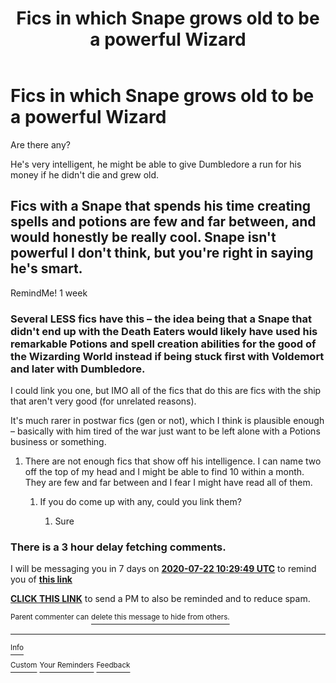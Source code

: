 #+TITLE: Fics in which Snape grows old to be a powerful Wizard

* Fics in which Snape grows old to be a powerful Wizard
:PROPERTIES:
:Author: kikechan
:Score: 0
:DateUnix: 1594808290.0
:DateShort: 2020-Jul-15
:FlairText: Request
:END:
Are there any?

He's very intelligent, he might be able to give Dumbledore a run for his money if he didn't die and grew old.


** Fics with a Snape that spends his time creating spells and potions are few and far between, and would honestly be really cool. Snape isn't powerful I don't think, but you're right in saying he's smart.

RemindMe! 1 week
:PROPERTIES:
:Author: MachaiArcanum
:Score: 6
:DateUnix: 1594808989.0
:DateShort: 2020-Jul-15
:END:

*** Several LESS fics have this -- the idea being that a Snape that didn't end up with the Death Eaters would likely have used his remarkable Potions and spell creation abilities for the good of the Wizarding World instead if being stuck first with Voldemort and later with Dumbledore.

I could link you one, but IMO all of the fics that do this are fics with the ship that aren't very good (for unrelated reasons).

It's much rarer in postwar fics (gen or not), which I think is plausible enough -- basically with him tired of the war just want to be left alone with a Potions business or something.
:PROPERTIES:
:Author: Fredrik1994
:Score: 3
:DateUnix: 1594819487.0
:DateShort: 2020-Jul-15
:END:

**** There are not enough fics that show off his intelligence. I can name two off the top of my head and I might be able to find 10 within a month. They are few and far between and I fear I might have read all of them.
:PROPERTIES:
:Author: DeDe_at_it_again
:Score: 3
:DateUnix: 1594821454.0
:DateShort: 2020-Jul-15
:END:

***** If you do come up with any, could you link them?
:PROPERTIES:
:Author: MachaiArcanum
:Score: 1
:DateUnix: 1594848174.0
:DateShort: 2020-Jul-16
:END:

****** Sure
:PROPERTIES:
:Author: DeDe_at_it_again
:Score: 1
:DateUnix: 1594879718.0
:DateShort: 2020-Jul-16
:END:


*** There is a 3 hour delay fetching comments.

I will be messaging you in 7 days on [[http://www.wolframalpha.com/input/?i=2020-07-22%2010:29:49%20UTC%20To%20Local%20Time][*2020-07-22 10:29:49 UTC*]] to remind you of [[https://np.reddit.com/r/HPfanfiction/comments/hrl1ll/fics_in_which_snape_grows_old_to_be_a_powerful/fy4qduu/?context=3][*this link*]]

[[https://np.reddit.com/message/compose/?to=RemindMeBot&subject=Reminder&message=%5Bhttps%3A%2F%2Fwww.reddit.com%2Fr%2FHPfanfiction%2Fcomments%2Fhrl1ll%2Ffics_in_which_snape_grows_old_to_be_a_powerful%2Ffy4qduu%2F%5D%0A%0ARemindMe%21%202020-07-22%2010%3A29%3A49%20UTC][*CLICK THIS LINK*]] to send a PM to also be reminded and to reduce spam.

^{Parent commenter can} [[https://np.reddit.com/message/compose/?to=RemindMeBot&subject=Delete%20Comment&message=Delete%21%20hrl1ll][^{delete this message to hide from others.}]]

--------------

[[https://np.reddit.com/r/RemindMeBot/comments/e1bko7/remindmebot_info_v21/][^{Info}]]

[[https://np.reddit.com/message/compose/?to=RemindMeBot&subject=Reminder&message=%5BLink%20or%20message%20inside%20square%20brackets%5D%0A%0ARemindMe%21%20Time%20period%20here][^{Custom}]]
[[https://np.reddit.com/message/compose/?to=RemindMeBot&subject=List%20Of%20Reminders&message=MyReminders%21][^{Your Reminders}]]
[[https://np.reddit.com/message/compose/?to=Watchful1&subject=RemindMeBot%20Feedback][^{Feedback}]]
:PROPERTIES:
:Author: RemindMeBot
:Score: 1
:DateUnix: 1594822645.0
:DateShort: 2020-Jul-15
:END:
